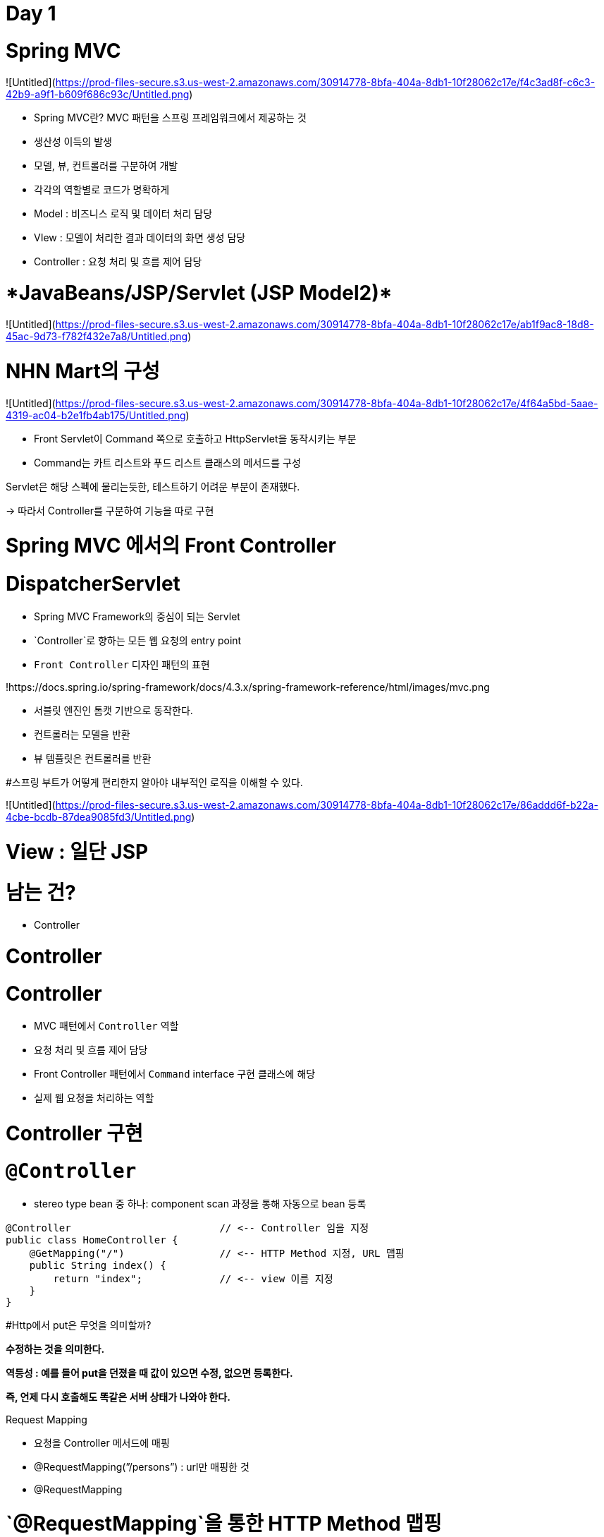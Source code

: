 # Day 1

# Spring MVC

![Untitled](https://prod-files-secure.s3.us-west-2.amazonaws.com/30914778-8bfa-404a-8db1-10f28062c17e/f4c3ad8f-c6c3-42b9-a9f1-b609f686c93c/Untitled.png)

- Spring MVC란? MVC 패턴을 스프링 프레임워크에서 제공하는 것
- 생산성 이득의 발생
- 모델, 뷰, 컨트롤러를 구분하여 개발
- 각각의 역할별로 코드가 명확하게
- Model : 비즈니스 로직 및 데이터 처리 담당
- VIew : 모델이 처리한 결과 데이터의 화면 생성 담당
- Controller : 요청 처리 및 흐름 제어 담당

# ****JavaBeans/JSP/Servlet (JSP Model2)****

![Untitled](https://prod-files-secure.s3.us-west-2.amazonaws.com/30914778-8bfa-404a-8db1-10f28062c17e/ab1f9ac8-18d8-45ac-9d73-f782f432e7a8/Untitled.png)

# NHN Mart의 구성

![Untitled](https://prod-files-secure.s3.us-west-2.amazonaws.com/30914778-8bfa-404a-8db1-10f28062c17e/4f64a5bd-5aae-4319-ac04-b2e1fb4ab175/Untitled.png)

- Front Servlet이 Command 쪽으로 호출하고 HttpServlet을 동작시키는 부분
- Command는 카트 리스트와 푸드 리스트 클래스의 메서드를 구성

Servlet은 해당 스펙에 물리는듯한, 테스트하기 어려운 부분이 존재했다. 

→ 따라서 Controller를 구분하여 기능을 따로 구현 

# Spring MVC 에서의 Front Controller

# **DispatcherServlet**

- Spring MVC Framework의 중심이 되는 Servlet
- `Controller`로 향하는 모든 웹 요청의 entry point
- `Front Controller` 디자인 패턴의 표현

!https://docs.spring.io/spring-framework/docs/4.3.x/spring-framework-reference/html/images/mvc.png

- 서블릿 엔진인 톰캣 기반으로 동작한다.
- 컨트롤러는 모델을 반환
- 뷰 템플릿은 컨트롤러를 반환

#스프링 부트가 어떻게 편리한지 알아야 내부적인 로직을 이해할 수 있다. 

![Untitled](https://prod-files-secure.s3.us-west-2.amazonaws.com/30914778-8bfa-404a-8db1-10f28062c17e/86addd6f-b22a-4cbe-bcdb-87dea9085fd3/Untitled.png)

# **View : 일단 JSP**

# **남는 건?**

- Controller

# Controller

# Controller

- MVC 패턴에서 `Controller` 역할
    - 요청 처리 및 흐름 제어 담당
- Front Controller 패턴에서 `Command` interface 구현 클래스에 해당
    - 실제 웹 요청을 처리하는 역할

# Controller 구현

# **`@Controller`**

- stereo type bean 중 하나: component scan 과정을 통해 자동으로 bean 등록

```
@Controller                         // <-- Controller 임을 지정
public class HomeController {
    @GetMapping("/")                // <-- HTTP Method 지정, URL 맵핑
    public String index() {
        return "index";             // <-- view 이름 지정
    }
}
```

#Http에서 put은 무엇을 의미할까? 

**수정하는 것을 의미한다.** 

**역등성 : 예를 들어 put을 던졌을 때 값이 있으면 수정, 없으면 등록한다.** 

**즉, 언제 다시 호출해도 똑같은 서버 상태가 나와야 한다.**

Request Mapping

- 요청을 Controller 메서드에 매핑
- @RequestMapping(”/persons”)  : url만 매핑한 것
- @RequestMapping

# **`@RequestMapping`을 통한 HTTP Method 맵핑**

- 스프링 프레임워크에서 지원하는 메서드 맵핑

```
@RequestMapping(value = "/persons", method=RequestMethod.GET)// Get만 동작
@RequestMapping(value = "/persons", method=RequestMethod.POST)
@RequestMapping(value = "/persons", method=RequestMethod.PUT) -> 역등성 있게 
@RequestMapping(value = "/persons", method=RequestMethod.DELETE)
@RequestMapping(value = "/persons", method=RequestMethod.PATCH)
@RequestMapping(value = "/persons", method=RequestMethod.HEAD)
@RequestMapping(value = "/persons", method=RequestMethod.OPTIONS)
@RequestMapping(value = "/persons", method=RequestMethod.TRACE)
```

- PATCH : PUT 값 중 하나만 바꿀 때 사용

```
PUT /persons
            {
                "name": "dongmyo",
                "age": 19,
                "address": "Ulsan, Korea"
            }
```

# **HTTP Method 맵핑은 줄여서**

- `@GetMapping` **==** `@RequestMapping(method=RequestMethod.GET)`
- `@PostMapping` **==** `@RequestMapping(method=RequestMethod.POST)`
- `@PutMapping` **==** `@RequestMapping(method=RequestMethod.PUT)`
- `@DeleteMapping` **==** `@RequestMapping(method=RequestMethod.DELETE)`
- `@PatchMapping` **==** `@RequestMapping(method=RequestMethod.PATCH)`

파라미터를 가지고 핸들러와 연결하는 방법, ****request parameter와 연결하는 방법****

# **request parameter와 연결하는 방법**

- **id** parameter가 있는 경우에만

```
@RequestMapping(method = RequestMethod.GET, params = { "id" })

```

- **id** parameter가 없는 경우에만

```
@GetMapping(params = { "!id" })

```

- **type** parameter 값이 **raw**인 경우에만

```
@GetMapping(params = "type=raw")

```

- **type** parameter 값이 **raw**가 아닌 경우에만

```
@GetMapping(params = "type!=raw")
```

# Controller Method

# **Ex.)**

```java
@GetMapping("/")
public String index() {             // return type: String, method argument: 없음
    return "index";
}

```

```java
@GetMapping("/{id}") 
public Person getPerson(@PathVariable Long id) {        // return type: Person
    // id를 받았을 때, 동작하도록                                              // method argument: @PathVariable
    return person;
}

```

```java
@PostMapping
public String doLogin(Member loginInfo, HttpSession session) {    
// return: `redirect:'
    //                                                         // method argument: HttpSession
    return "redirect:/login";
}
```

# Controller Method에서 사용 가능한 method argument

- HttpServletRequest, HttpServletResponse, HttpSession, WebRequest

**→ HttpServletRequest : 파일 업로드할 때 많이 사용**

**→ HttpServletResponse : 파일 다운로드 처리할 때 많이 사용** 

**→ HttpSession : 사용자 로그인 정보를 서버에 남길 때 사용** 

WebRequest : HttpRequest를 축약한 것 

- Locale

→ 다국어 관련 처리

- InputStream, OutputStream, Reader, Writer
- `@PathVariable`, `@RequestParam`, `@RequetHeader`, `@CookieValue`, `@Value`
- Map, Model, ModelMap, `@ModelAttribute`, `@RequestBody`
- Errors, BindingResult, ...

# Controller Method에서 사용 가능한 return type

- ModelAndView, View :
- Map, Model, ModelMap
- String
- void
- `@ResponseBody`
- POJO

요청 parameter 받아오기 

@RequestParam 

- 요청 url의 쿼리 스트링을 처리하기 위한 어노테이션
- `GET http://localhost:8080/persons?order=-createdAt` 요청 url

```
@GetMapping("/persons")
public List<Person> getPersons(@RequestParam(name="order") String order) {
    // ...
}
```

# 요청 URL의 가변 인자 가져오기 (`@PathVariable`)

# **`@PathVariable`**

- 요청 URL의 Resource(Path)을 처리하기 위한 어노테이션
    - `@RequestMapping` 의 path 에 변수명을 입력받기 위한 place holder 가 필요함

# **Ex.)**

- 요청 URL

```
GET http://localhost:8080/persons/99499102

```

- Controller Method

```
@GetMapping("/persons/{personId}")
public List<Person> getPersons(@PathVariable(name="personId", required=true) Long personId) {
    // ...
}
```

# HTTP cookie

- HTTP 쿠키를 처리하기 위한 어노테이션
- 인증용으로 사용하는 것은 보안상 이슈
- 서버 입장에서는 한 번 접속된 브라우저가 똑같은 쿠키를 보내기 때문에 인지 가능
- 장바구니 기능에 사용 되었는데 브라우저에 표시되는 보안적 이슈로 db에서 실행
- 

서버쪽으로 쿠키를 서버로 요청하면 요청할 때마다 같이 이동. 

세션 : 특정 사용자가 접근할 수 있는 경위된 공간, —>

쿠키 : 클라이언트 브라우저에 저장 및 생성된 데이터 조각들 —> 사용자를 식별할 수 있는 조각이 될 수 있고, 

회원 정보를 저장

[URL Pattern](https://www.notion.so/URL-Pattern-288a04aed2c741eb9e0e63fb65f1b971?pvs=21)

[Model Attribute](https://www.notion.so/Model-Attribute-17a3c95699a34e5cb9e90b8c275abc57?pvs=21)

[과제 내용 ](https://www.notion.so/517affb74bbb47658a91460a3fdcdd62?pvs=21)
